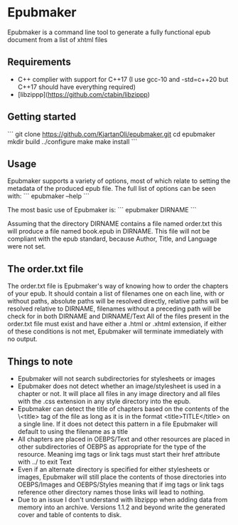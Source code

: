 * Epubmaker
	Epubmaker is a command line tool to generate a fully functional epub document
	from a list of xhtml files

** Requirements
- C++ complier with support for C++17 (I use gcc-10 and -std=c++20 but C++17 should have everything required)
- [libzippp](https://github.com/ctabin/libzippp)

** Getting started

	 ```
	 git clone https://github.com/KjartanOli/epubmaker.git
	 cd epubmaker
	 mkdir build
	 ../configure
	 make
	 make install
	 ```

** Usage
	 Epubmaker supports a variety of options, most of which relate to setting the
	 metadata of the produced epub file. The full list of options can be seen with:
	 ```
	 epubmaker --help
	 ```

	 The most basic use of Epubmaker is:
	 ```
	 epubmaker DIRNAME
	 ```

	 Assuming that the directory DIRNAME contains a file named order.txt this will
	 produce a file named book.epub in DIRNAME. This file will not be compliant with
	 the epub standard, because Author, Title, and Language were not set.

** The order.txt file
	 The order.txt file is Epubmaker's way of knowing how to order the chapters of
	 your epub. It should contain a list of filenames one on each line, with or
	 without paths, absolute paths will be resolved directly, relative paths will be
	 resolved relative to DIRNAME, filenames without a preceding path will be check
	 for in both DIRNAME and DIRNAME/Text All of the files present in the order.txt
	 file must exist and have either a .html or .xhtml extension, if either of these
	 conditions is not met, Epubmaker will terminate immediately with no output.

** Things to note
- Epubmaker will not search subdirectories for stylesheets or images
- Epubmaker does not detect whether an image/stylesheet is used in a chapter or
  not. It will place all files in any image directory and all files with the
  .css extension in any style directory into the epub.
- Epubmaker can detect the title of chapters based on the contents of the
  \<title> tag of the file as long as it is in the format <title>TITLE</title>
  on a single line. If it does not detect this pattern in a file Epubmaker will
  default to using the filename as a title
- All chapters are placed in OEBPS/Text and other resources are placed in other
  subdirectories of OEBPS as appropriate for the type of the resource. Meaning
  img tags or link tags must start their href attribute with ../ to exit Text
- Even if an alternate directory is specified for either stylesheets or images,
  Epubmaker will still place the contents of those directories into OEBPS/Images
  and OEBPS/Styles meaning that if img tags or link tags reference other
  directory names those links will lead to nothing.
- Due to an issue I don't understand with libzippp when adding data from memory
  into an archive. Versions 1.1.2 and beyond write the generated cover and table of
  contents to disk.

